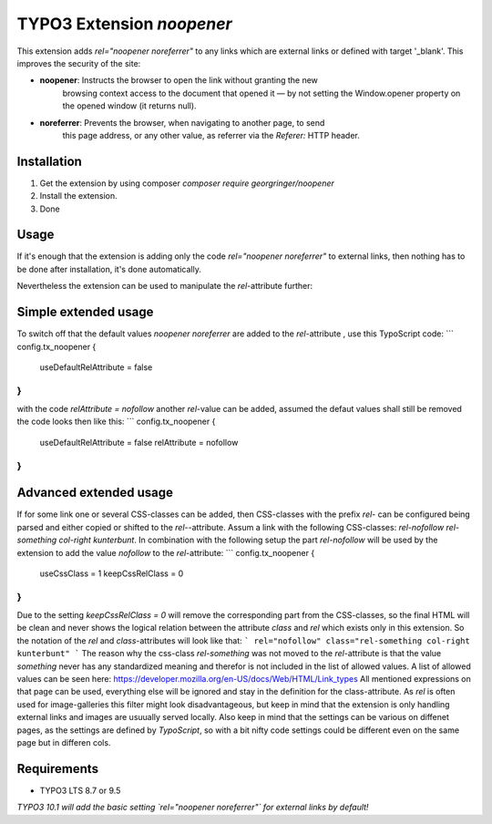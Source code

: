 TYPO3 Extension `noopener`
==========================

This extension adds `rel="noopener noreferrer"` to any links which are external
links or defined with target '_blank'. This improves the security of the site:

- **noopener**: Instructs the browser to open the link without granting the new 
    browsing context access to the document that opened it — by not setting the
    Window.opener property on the opened window (it returns null).
- **noreferrer**: Prevents the browser, when navigating to another page, to send
    this page address, or any other value, as referrer via the `Referer:` HTTP
    header.

Installation
------------

1) Get the extension by using composer `composer require georgringer/noopener` 
2) Install the extension.
3) Done

Usage
-----
If it's enough that the extension is adding only the code `rel="noopener noreferrer"`
to external links, then nothing has to be done after installation, it's done
automatically.

Nevertheless the extension can be used to manipulate the `rel`-attribute further:

Simple extended usage
---------------------
To switch off that the default values `noopener noreferrer` are added to the
`rel`-attribute , use this TypoScript code:  
```
config.tx_noopener {
  useDefaultRelAttribute = false
}
```
with the code `relAttribute = nofollow` another `rel`-value can be added,
assumed the defaut values shall still be removed the code looks then like this:  
```
config.tx_noopener {
  useDefaultRelAttribute = false
  relAttribute = nofollow
}
```

Advanced extended usage
-----------------------
If for some link one or several CSS-classes can be added, then CSS-classes
with the prefix `rel-` can be configured being parsed and either copied or 
shifted to the `rel-`-attribute.  
Assum a link with the following CSS-classes:
`rel-nofollow rel-something col-right kunterbunt`.
In combination with the following setup the part `rel-nofollow` will be used
by the extension to add the value `nofollow` to the `rel`-attribute:  
```
config.tx_noopener {
  useCssClass = 1
  keepCssRelClass = 0
}
```
Due to the setting `keepCssRelClass = 0` will remove the corresponding part
from the CSS-classes, so the final HTML will be clean and never shows the
logical relation between the attribute `class` and `rel` which exists only in
this extension.  
So the notation of the `rel` and `class`-attributes will look like that:  
```
rel="nofollow" class="rel-something col-right kunterbunt"
```
The reason why the css-class `rel-something` was not moved to the `rel`-attribute
is that the value `something` never has any standardized meaning and therefor is
not included in the list of allowed values. A list of allowed values can be seen
here: https://developer.mozilla.org/en-US/docs/Web/HTML/Link_types  
All mentioned expressions on that page can be used, everything else will be
ignored and stay in the definition for the class-attribute.  
As `rel` is often used for image-galleries this filter might look disadvantageous,
but keep in mind that the extension is only handling external links and images
are usuually served locally.  
Also keep in mind that the settings can be various on diffenet pages, as
the settings are defined by `TypoScript`, so with a bit nifty code settings could
be different even on the same page but in differen cols.

Requirements
------------

- TYPO3 LTS 8.7 or 9.5

*TYPO3 10.1 will add the basic setting `rel="noopener noreferrer"` for external
links by default!*
